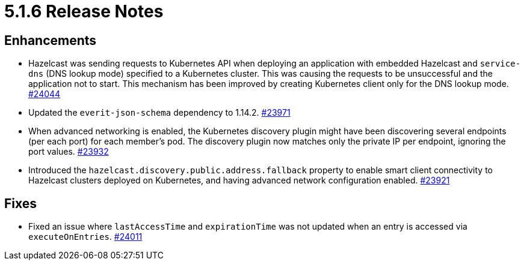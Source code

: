 = 5.1.6 Release Notes

== Enhancements

* Hazelcast was sending requests to Kubernetes API when deploying an application with embedded Hazelcast and `service-dns` (DNS lookup mode) specified to a Kubernetes cluster.
This was causing the requests to be unsuccessful and the application not to start. This mechanism has been improved by creating Kubernetes client only for the DNS lookup mode.
https://github.com/hazelcast/hazelcast/pull/24044[#24044]
* Updated the `everit-json-schema` dependency to 1.14.2.
https://github.com/hazelcast/hazelcast/pull/23971[#23971]
* When advanced networking is enabled, the Kubernetes discovery plugin might have been discovering several endpoints (per each port)
for each member's pod. The discovery plugin now matches only the private IP per endpoint, ignoring the port values.
https://github.com/hazelcast/hazelcast/pull/23932[#23932]
* Introduced the `hazelcast.discovery.public.address.fallback` property to enable smart client
connectivity to Hazelcast clusters deployed on Kubernetes, and having advanced network configuration enabled.
https://github.com/hazelcast/hazelcast/pull/23921[#23921]

== Fixes

* Fixed an issue where `lastAccessTime` and `expirationTime` was not updated when an entry is accessed via `executeOnEntries`.
https://github.com/hazelcast/hazelcast/pull/24011[#24011]